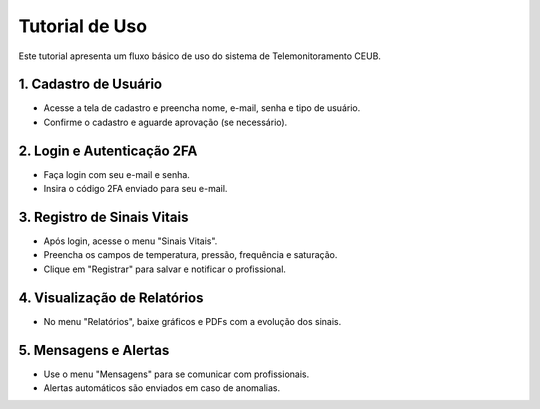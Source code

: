 Tutorial de Uso
===============

Este tutorial apresenta um fluxo básico de uso do sistema de Telemonitoramento CEUB.

1. Cadastro de Usuário
----------------------
- Acesse a tela de cadastro e preencha nome, e-mail, senha e tipo de usuário.
- Confirme o cadastro e aguarde aprovação (se necessário).

2. Login e Autenticação 2FA
---------------------------
- Faça login com seu e-mail e senha.
- Insira o código 2FA enviado para seu e-mail.

3. Registro de Sinais Vitais
----------------------------
- Após login, acesse o menu "Sinais Vitais".
- Preencha os campos de temperatura, pressão, frequência e saturação.
- Clique em "Registrar" para salvar e notificar o profissional.

4. Visualização de Relatórios
-----------------------------
- No menu "Relatórios", baixe gráficos e PDFs com a evolução dos sinais.

5. Mensagens e Alertas
----------------------
- Use o menu "Mensagens" para se comunicar com profissionais.
- Alertas automáticos são enviados em caso de anomalias. 